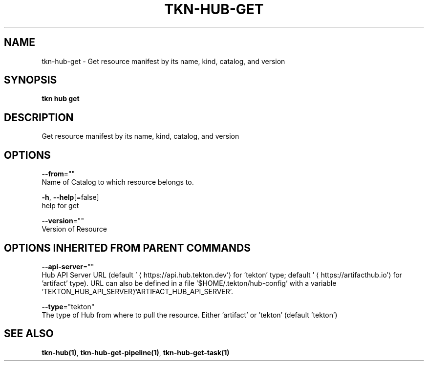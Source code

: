 .TH "TKN\-HUB\-GET" "1" "" "Auto generated by spf13/cobra" "" 
.nh
.ad l


.SH NAME
.PP
tkn\-hub\-get \- Get resource manifest by its name, kind, catalog, and version


.SH SYNOPSIS
.PP
\fBtkn hub get\fP


.SH DESCRIPTION
.PP
Get resource manifest by its name, kind, catalog, and version


.SH OPTIONS
.PP
\fB\-\-from\fP=""
    Name of Catalog to which resource belongs to.

.PP
\fB\-h\fP, \fB\-\-help\fP[=false]
    help for get

.PP
\fB\-\-version\fP=""
    Version of Resource


.SH OPTIONS INHERITED FROM PARENT COMMANDS
.PP
\fB\-\-api\-server\fP=""
    Hub API Server URL (default '
\[la]https://api.hub.tekton.dev'\[ra] for 'tekton' type; default '
\[la]https://artifacthub.io'\[ra] for 'artifact' type).
URL can also be defined in a file '$HOME/.tekton/hub\-config' with a variable 'TEKTON\_HUB\_API\_SERVER'/'ARTIFACT\_HUB\_API\_SERVER'.

.PP
\fB\-\-type\fP="tekton"
    The type of Hub from where to pull the resource. Either 'artifact' or 'tekton' (default 'tekton')


.SH SEE ALSO
.PP
\fBtkn\-hub(1)\fP, \fBtkn\-hub\-get\-pipeline(1)\fP, \fBtkn\-hub\-get\-task(1)\fP
